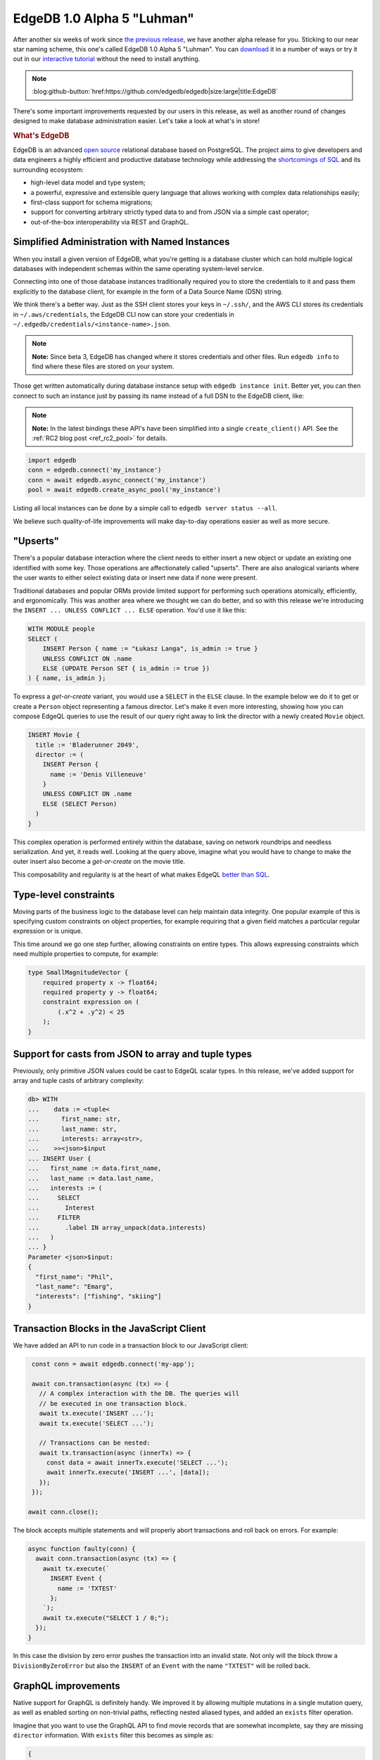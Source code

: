 .. blog:authors:: ambv
.. blog:published-on:: 2020-08-27 01:00 PM PT
.. blog:lead-image:: images/alpha5.jpg
.. blog:guid:: e9e14dd8-e730-11ea-bbbc-acde48001122
.. blog:description::
    EdgeDB 1.0 Alpha 5 "Luhman" has been released with a score of
    user-requested improvements.



===========================
EdgeDB 1.0 Alpha 5 "Luhman"
===========================

After another six weeks of work since `the previous release <alpha4_>`_, we
have another alpha release for you.  Sticking to our near star naming scheme,
this one's called EdgeDB 1.0 Alpha 5 "Luhman".  You can `download
<download_>`_ it in a number of ways or try it out in our `interactive
tutorial <tutorial_>`_ without the need to install anything.

.. note::
    :class: aside-nobg

    :blog:github-button:`href:https://github.com/edgedb/edgedb|size:large|title:EdgeDB`

There's some important improvements requested by our users in this release,
as well as another round of changes designed to make database administration
easier. Let's take a look at what's in store!

.. rubric:: What's EdgeDB

EdgeDB is an advanced `open source <github_>`_ relational database based on
PostgreSQL.  The project aims to give developers and data engineers a highly
efficient and productive database technology while addressing the
`shortcomings of SQL <bettersql_>`_ and its surrounding ecosystem:

* high-level data model and type system;
* a powerful, expressive and extensible query language that allows working
  with complex data relationships easily;
* first-class support for schema migrations;
* support for converting arbitrary strictly typed data to and from JSON
  via a simple cast operator;
* out-of-the-box interoperability via REST and GraphQL.


Simplified Administration with Named Instances
----------------------------------------------

When you install a given version of EdgeDB, what you're getting is
a database cluster which can hold multiple logical databases with
independent schemas within the same operating system-level service.

Connecting into one of those database instances traditionally required you to
store the credentials to it and pass them explicitly to the database client,
for example in the form of a Data Source Name (DSN) string.

We think there's a better way.  Just as the SSH client stores your keys
in ``~/.ssh/``, and the AWS CLI stores its credentials in
``~/.aws/credentials``, the EdgeDB CLI now can store your credentials
in ``~/.edgedb/credentials/<instance-name>.json``.

.. note::
    :class: aside

    **Note:** Since beta 3, EdgeDB has changed where it stores credentials and
    other files. Run ``edgedb info`` to find where these files are stored on
    your system.

Those get written automatically during database instance setup with
``edgedb instance init``.  Better yet, you can then connect to such an instance
just by passing its name instead of a full DSN to the EdgeDB client, like:

.. note::
    :class: aside

    **Note:** In the latest bindings these API's have been simplified into a
    single ``create_client()`` API. See the :ref:`RC2 blog post <ref_rc2_pool>`
    for details.

.. code-block:: python

   import edgedb
   conn = edgedb.connect('my_instance')
   conn = await edgedb.async_connect('my_instance')
   pool = await edgedb.create_async_pool('my_instance')

Listing all local instances can be done by a simple call to
``edgedb server status --all``.

We believe such quality-of-life improvements will make day-to-day operations
easier as well as more secure.


"Upserts"
---------

There's a popular database interaction where the client needs to either
insert a new object or update an existing one identified with some key.
Those operations are affectionately called "upserts".  There are also
analogical variants where the user wants to either select existing data
or insert new data if none were present.

Traditional databases and popular ORMs provide limited support for
performing such operations atomically, efficiently, and ergonomically.
This was another area where we thought we can do better, and so with
this release we're introducing the ``INSERT ... UNLESS CONFLICT ... ELSE``
operation.  You'd use it like this:

.. code-block:: edgeql

   WITH MODULE people
   SELECT (
       INSERT Person { name := "Łukasz Langa", is_admin := true }
       UNLESS CONFLICT ON .name
       ELSE (UPDATE Person SET { is_admin := true })
   ) { name, is_admin };

To express a *get-or-create* variant, you would use a ``SELECT`` in the
``ELSE`` clause.  In the example below we do it to get or create a ``Person``
object representing a famous director.  Let's make it even more interesting,
showing how you can compose EdgeQL queries to use the result of our query
right away to link the director with a newly created ``Movie`` object.

.. code-block:: edgeql

   INSERT Movie {
     title := 'Bladerunner 2049',
     director := (
       INSERT Person {
         name := 'Denis Villeneuve'
       }
       UNLESS CONFLICT ON .name
       ELSE (SELECT Person)
     )
   }

This complex operation is performed entirely within the database, saving
on network roundtrips and needless serialization.  And yet, it reads well.
Looking at the query above, imagine what you would have to change to make
the outer insert also become a *get-or-create* on the movie title.

This composability and regularity is at the heart of what makes EdgeQL
`better than SQL <bettersql_>`_.

Type-level constraints
----------------------

Moving parts of the business logic to the database level can help maintain
data integrity.  One popular example of this is specifying custom
constraints on object properties, for example requiring that a given
field matches a particular regular expression or is unique.

This time around we go one step further, allowing constraints on entire
types.  This allows expressing constraints which need multiple properties
to compute, for example:

.. code-block:: sdl

    type SmallMagnitudeVector {
        required property x -> float64;
        required property y -> float64;
        constraint expression on (
            (.x^2 + .y^2) < 25
        );
    }


Support for casts from JSON to array and tuple types
----------------------------------------------------

Previously, only primitive JSON values could be cast to EdgeQL scalar types.
In this release, we've added support for array and tuple casts of arbitrary
complexity:

.. code-block:: edgeql-repl

    db> WITH
    ...    data := <tuple<
    ...      first_name: str,
    ...      last_name: str,
    ...      interests: array<str>,
    ...    >><json>$input
    ... INSERT User {
    ...   first_name := data.first_name,
    ...   last_name := data.last_name,
    ...   interests := (
    ...     SELECT
    ...       Interest
    ...     FILTER
    ...       .label IN array_unpack(data.interests)
    ...   )
    ... }
    Parameter <json>$input:
    {
      "first_name": "Phil",
      "last_name": "Emarg",
      "interests": ["fishing", "skiing"]
    }


Transaction Blocks in the JavaScript Client
-------------------------------------------

We have added an API to run code in a transaction block to our
JavaScript client:

.. code-block:: javascript

   const conn = await edgedb.connect('my-app');

   await con.transaction(async (tx) => {
     // A complex interaction with the DB. The queries will
     // be executed in one transaction block.
     await tx.execute('INSERT ...');
     await tx.execute('SELECT ...');

     // Transactions can be nested:
     await tx.transaction(async (innerTx) => {
       const data = await innerTx.execute('SELECT ...');
       await innerTx.execute('INSERT ...', [data]);
     });
   });

  await conn.close();

The block accepts multiple statements and will properly abort
transactions and roll back on errors.  For example:

.. code-block:: javascript

   async function faulty(conn) {
     await conn.transaction(async (tx) => {
       await tx.execute(`
         INSERT Event {
           name := 'TXTEST'
         };
       `);
       await tx.execute("SELECT 1 / 0;");
     });
   }

In this case the division by zero error pushes the transaction into an
invalid state.  Not only will the block throw a ``DivisionByZeroError`` but
also the ``INSERT`` of an ``Event`` with the name ``"TXTEST"`` will be
rolled back.


GraphQL improvements
--------------------

Native support for GraphQL is definitely handy.  We improved it by
allowing multiple mutations in a single mutation query, as well as
enabled sorting on non-trivial paths, reflecting nested aliased types,
and added an ``exists`` filter operation.

Imagine that you want to use the GraphQL API to find movie records
that are somewhat incomplete, say they are missing ``director``
information. With ``exists`` filter this becomes as simple as:

.. code-block:: graphql

    {
      Movie(
        filter: {
          director: {
            exists: false
          }
        }
      ) {
        id
        title
      }
    }


Stored Migrations Are Coming
----------------------------

Last time around we introduced the back-end implementation of the new,
much improved workflow for migrations.  This time around we're providing
an initial CLI for this new functionality:

* ``edgedb migration create`` allows creating migration scripts; and

* ``edgedb migrate`` allows bringing the current database to a specified
  migration revision (latest by default).

We think this set of features will be an important foundation of successful
EdgeDB adoption.  We'll spend more time on this topic next time around.
You can read more about migrations in the relevant `open RFC document
<migrations_>`_.


Summary
-------

As usual, the :ref:`change log <docs:ref_changelog_alpha5>` provides a detailed
story of the changes in this release.

If you have any questions, feel free to join the conversation `on GitHub
Discussions <discussions_>`_, or ask in form of `a bug report or a feature
request <github_>`_.

If you'd like to learn more about our tech stack, we recently started `a
YouTube channel <youtube_>`_.  At the moment we're running a series
introducing Python's ``asyncio``.  We're up to five released episodes
with the sixth just around the corner.

For future announcements, you can `find us on Twitter <twitter_>`_.


.. _alpha4: /blog/edgedb-1-0-alpha-4-barnard-s-star
.. _download: /download
.. _github: https://github.com/edgedb/edgedb
.. _tutorial: https://www.edgedb.com/tutorial
.. _twitter: https://twitter.com/edgedatabase
.. _youtube: https://www.youtube.com/c/EdgeDB
.. _bettersql: /blog/we-can-do-better-than-sql
.. _rustup: https://rustup.rs/
.. _migrations: https://github.com/edgedb/rfcs/blob/master/text/1000-migrations.rst
.. _edbserver: https://github.com/edgedb/rfcs/blob/master/text/1001-edgedb-server-control.rst
.. _edgedbjs: https://github.com/edgedb/edgedb-js/
.. _query: https://github.com/edgedb/edgedb-python/issues/51
.. _discussions: https://github.com/orgs/edgedb/discussions
